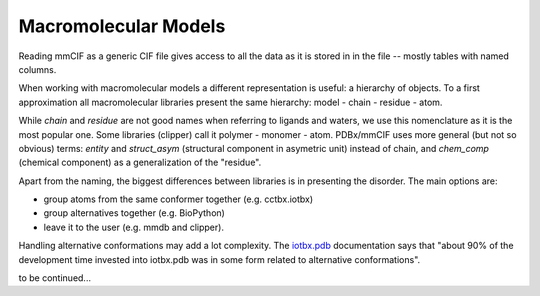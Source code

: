 
Macromolecular Models
=====================

Reading mmCIF as a generic CIF file gives access
to all the data as it is stored in in the file --
mostly tables with named columns.

When working with macromolecular models a different representation is useful:
a hierarchy of objects.
To a first approximation all macromolecular libraries present the same
hierarchy: model - chain - residue - atom.

While *chain* and *residue* are not good names when referring to
ligands and waters, we use this nomenclature as it is the most popular one.
Some libraries (clipper) call it polymer - monomer - atom.
PDBx/mmCIF uses more general (but not so obvious) terms:
*entity* and *struct_asym* (structural component in asymetric unit)
instead of chain,
and *chem_comp* (chemical component) as a generalization of the "residue".

Apart from the naming, the biggest differences between libraries is
in presenting the disorder. The main options are:

* group atoms from the same conformer together (e.g. cctbx.iotbx)

* group alternatives together (e.g. BioPython)

* leave it to the user (e.g. mmdb and clipper).

Handling alternative conformations may add a lot complexity.
The `iotbx.pdb <https://cci.lbl.gov/cctbx_docs/iotbx/iotbx.pdb.html>`_
documentation says that
"about 90% of the development time invested into iotbx.pdb was in some form
related to alternative conformations".

to be continued...

